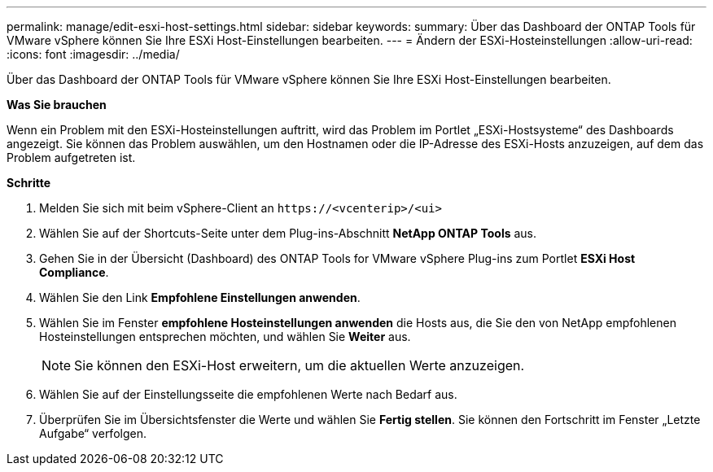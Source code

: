 ---
permalink: manage/edit-esxi-host-settings.html 
sidebar: sidebar 
keywords:  
summary: Über das Dashboard der ONTAP Tools für VMware vSphere können Sie Ihre ESXi Host-Einstellungen bearbeiten. 
---
= Ändern der ESXi-Hosteinstellungen
:allow-uri-read: 
:icons: font
:imagesdir: ../media/


[role="lead"]
Über das Dashboard der ONTAP Tools für VMware vSphere können Sie Ihre ESXi Host-Einstellungen bearbeiten.

*Was Sie brauchen*

Wenn ein Problem mit den ESXi-Hosteinstellungen auftritt, wird das Problem im Portlet „ESXi-Hostsysteme“ des Dashboards angezeigt. Sie können das Problem auswählen, um den Hostnamen oder die IP-Adresse des ESXi-Hosts anzuzeigen, auf dem das Problem aufgetreten ist.

*Schritte*

. Melden Sie sich mit beim vSphere-Client an `\https://<vcenterip>/<ui>`
. Wählen Sie auf der Shortcuts-Seite unter dem Plug-ins-Abschnitt *NetApp ONTAP Tools* aus.
. Gehen Sie in der Übersicht (Dashboard) des ONTAP Tools for VMware vSphere Plug-ins zum Portlet *ESXi Host Compliance*.
. Wählen Sie den Link *Empfohlene Einstellungen anwenden*.
. Wählen Sie im Fenster *empfohlene Hosteinstellungen anwenden* die Hosts aus, die Sie den von NetApp empfohlenen Hosteinstellungen entsprechen möchten, und wählen Sie *Weiter* aus.
+

NOTE: Sie können den ESXi-Host erweitern, um die aktuellen Werte anzuzeigen.

. Wählen Sie auf der Einstellungsseite die empfohlenen Werte nach Bedarf aus.
. Überprüfen Sie im Übersichtsfenster die Werte und wählen Sie *Fertig stellen*. Sie können den Fortschritt im Fenster „Letzte Aufgabe“ verfolgen.

